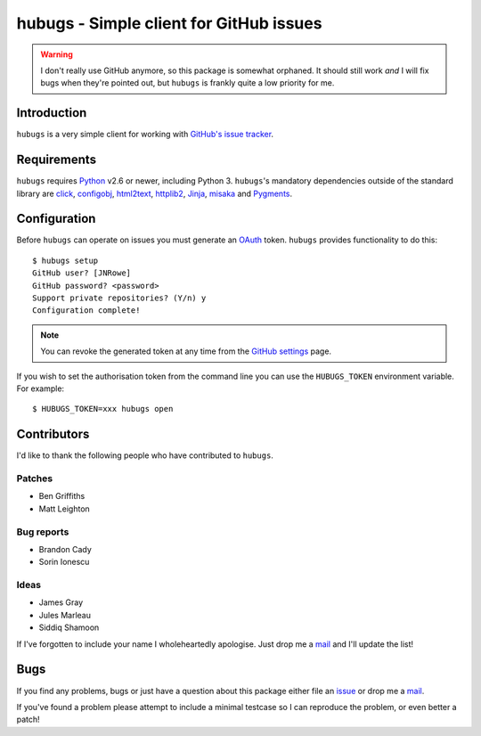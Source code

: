 hubugs - Simple client for GitHub issues
========================================

.. image:: https://secure.travis-ci.org/JNRowe/hubugs.png?branch=master
   :target: http://travis-ci.org/JNRowe/hubugs

.. warning::

   I don't really use GitHub anymore, so this package is somewhat orphaned.  It
   should still work *and* I will fix bugs when they're pointed out, but
   ``hubugs`` is frankly quite a low priority for me.

Introduction
------------

``hubugs`` is a very simple client for working with `GitHub's issue tracker`_.

Requirements
------------

``hubugs`` requires Python_ v2.6 or newer, including Python 3.  ``hubugs``'s
mandatory dependencies outside of the standard library are click_, configobj_,
html2text_, httplib2_, Jinja_, misaka_ and Pygments_.

Configuration
-------------

Before ``hubugs`` can operate on issues you must generate an OAuth_ token.
``hubugs`` provides functionality to do this::

    $ hubugs setup
    GitHub user? [JNRowe]
    GitHub password? <password>
    Support private repositories? (Y/n) y
    Configuration complete!

.. note::

   You can revoke the generated token at any time from the `GitHub settings`_
   page.

If you wish to set the authorisation token from the command line you can use the
``HUBUGS_TOKEN`` environment variable.  For example::

    $ HUBUGS_TOKEN=xxx hubugs open

Contributors
------------

I'd like to thank the following people who have contributed to ``hubugs``.

Patches
'''''''

* Ben Griffiths
* Matt Leighton

Bug reports
'''''''''''

* Brandon Cady
* Sorin Ionescu

Ideas
'''''

* James Gray
* Jules Marleau
* Siddiq Shamoon

If I've forgotten to include your name I wholeheartedly apologise.  Just drop me
a mail_ and I'll update the list!

Bugs
----

If you find any problems, bugs or just have a question about this package either
file an issue_ or drop me a mail_.

If you've found a problem please attempt to include a minimal testcase so I can
reproduce the problem, or even better a patch!

.. _GitHub's issue tracker: http://github.com/blog/411-github-issue-tracker
.. _Python: http://www.python.org/
.. _click: https://pypi.python.org/pypi/click/
.. _configobj: https://pypi.python.org/pypi/configobj/
.. _Jinja: http://jinja.pocoo.org/
.. _html2text: https://pypi.python.org/pypi/html2text/
.. _httplib2: https://pypi.python.org/pypi/httplib2
.. _misaka: https://pypi.python.org/pypi/misaka/
.. _Pygments: http://pygments.org/
.. _OAuth: http://oauth.net/
.. _GitHub settings: https://github.com/settings/applications/
.. _mail: jnrowe@gmail.com
.. _issue: http://github.com/JNRowe/hubugs/issues
